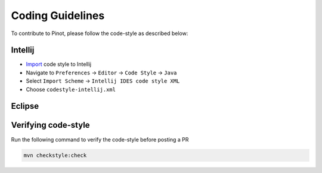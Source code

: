 ..
.. Licensed to the Apache Software Foundation (ASF) under one
.. or more contributor license agreements.  See the NOTICE file
.. distributed with this work for additional information
.. regarding copyright ownership.  The ASF licenses this file
.. to you under the Apache License, Version 2.0 (the
.. "License"); you may not use this file except in compliance
.. with the License.  You may obtain a copy of the License at
..
..   http://www.apache.org/licenses/LICENSE-2.0
..
.. Unless required by applicable law or agreed to in writing,
.. software distributed under the License is distributed on an
.. "AS IS" BASIS, WITHOUT WARRANTIES OR CONDITIONS OF ANY
.. KIND, either express or implied.  See the License for the
.. specific language governing permissions and limitations
.. under the License.
..

Coding Guidelines
=================

To contribute to Pinot, please follow the code-style as described below:

Intellij
^^^^^^^^

* `Import <https://www.jetbrains.com/help/idea/settings-code-style.html>`_ code style to Intellij
* Navigate to ``Preferences`` -> ``Editor`` -> ``Code Style`` -> ``Java``
* Select ``Import Scheme`` -> ``Intellij IDES code style XML``
* Choose ``codestyle-intellij.xml``

Eclipse
^^^^^^^
.. todo::

   Add instructions for eclipse here

Verifying code-style
^^^^^^^^^^^^^^^^^^^^

Run the following command to verify the code-style before posting a PR

.. code-block:: none

    mvn checkstyle:check

